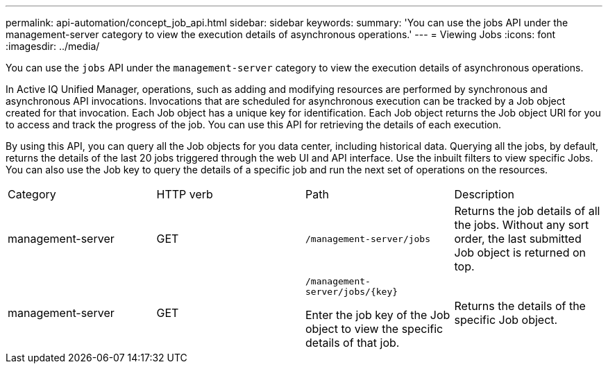 ---
permalink: api-automation/concept_job_api.html
sidebar: sidebar
keywords: 
summary: 'You can use the jobs API under the management-server category to view the execution details of asynchronous operations.'
---
= Viewing Jobs
:icons: font
:imagesdir: ../media/

[.lead]
You can use the `jobs` API under the `management-server` category to view the execution details of asynchronous operations.

In Active IQ Unified Manager, operations, such as adding and modifying resources are performed by synchronous and asynchronous API invocations. Invocations that are scheduled for asynchronous execution can be tracked by a Job object created for that invocation. Each Job object has a unique key for identification. Each Job object returns the Job object URI for you to access and track the progress of the job. You can use this API for retrieving the details of each execution.

By using this API, you can query all the Job objects for you data center, including historical data. Querying all the jobs, by default, returns the details of the last 20 jobs triggered through the web UI and API interface. Use the inbuilt filters to view specific Jobs. You can also use the Job key to query the details of a specific job and run the next set of operations on the resources.

|===
| Category| HTTP verb| Path| Description
a|
management-server
a|
GET
a|
`/management-server/jobs`

a|
Returns the job details of all the jobs. Without any sort order, the last submitted Job object is returned on top.
a|
management-server
a|
GET
a|
`+/management-server/jobs/{key}+`

Enter the job key of the Job object to view the specific details of that job.

a|
Returns the details of the specific Job object.
|===
